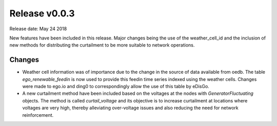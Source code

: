 Release v0.0.3
==============

Release date: May 24 2018

New features have been included in this release. Major changes being the use of the weather_cell_id and
the inclusion of new methods for distributing the curtailment to be more suitable to network operations.

Changes
-------

* Weather cell information was of importance due to the change in the source of data available from oedb.
  The table  `ego_renewable_feedin` is now used to provide this feedin time series indexed using the weather cells.
  Changes were made to ego.io and ding0 to correspondingly allow the use of this table by eDisGo.

* A new curtailment method have been included based on the voltages at the nodes with `GeneratorFluctuating` objects.
  The method is called `curtail_voltage` and its objective is to increase curtailment at locations where voltages
  are very high, thereby alleviating over-voltage issues and also reducing the need for network reinforcement.

